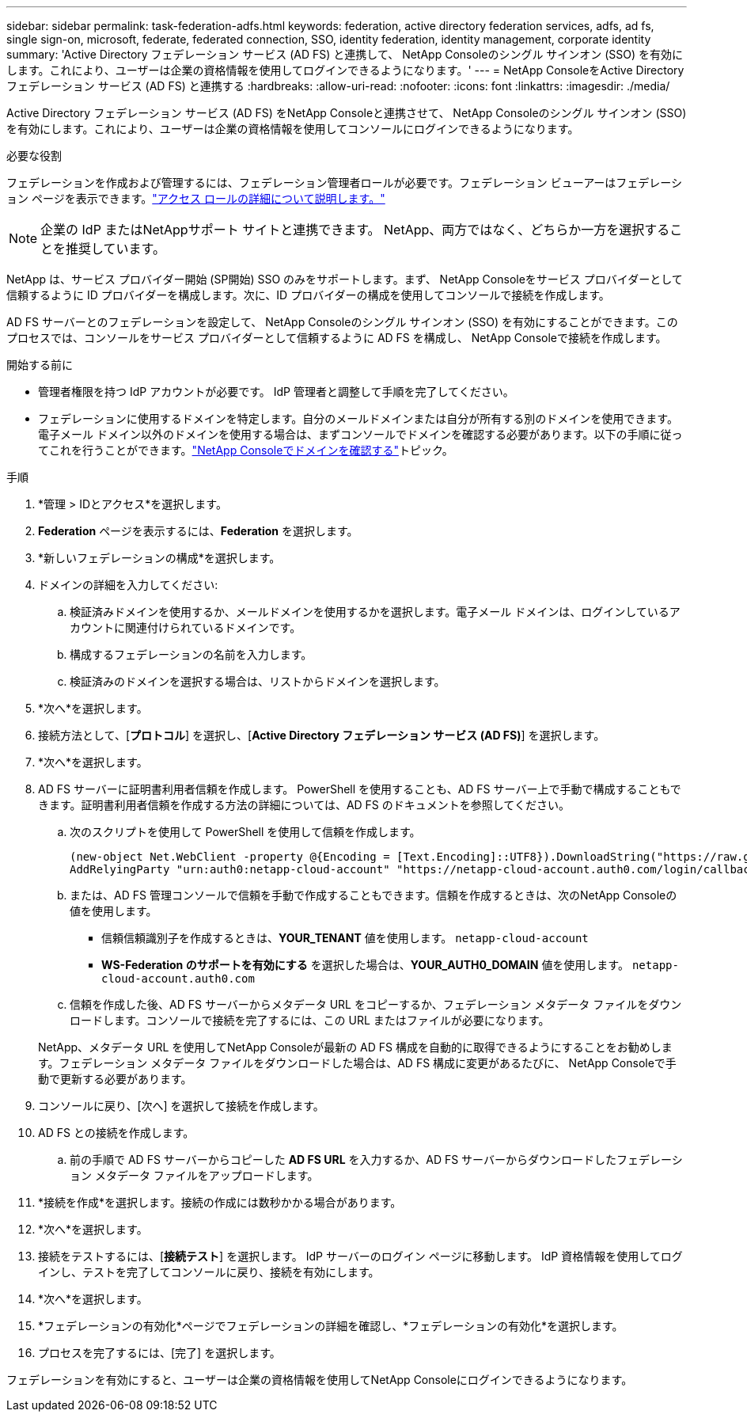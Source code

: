 ---
sidebar: sidebar 
permalink: task-federation-adfs.html 
keywords: federation, active directory federation services, adfs, ad fs, single sign-on, microsoft, federate, federated connection, SSO, identity federation, identity management, corporate identity 
summary: 'Active Directory フェデレーション サービス (AD FS) と連携して、 NetApp Consoleのシングル サインオン (SSO) を有効にします。これにより、ユーザーは企業の資格情報を使用してログインできるようになります。' 
---
= NetApp ConsoleをActive Directory フェデレーション サービス (AD FS) と連携する
:hardbreaks:
:allow-uri-read: 
:nofooter: 
:icons: font
:linkattrs: 
:imagesdir: ./media/


[role="lead"]
Active Directory フェデレーション サービス (AD FS) をNetApp Consoleと連携させて、 NetApp Consoleのシングル サインオン (SSO) を有効にします。これにより、ユーザーは企業の資格情報を使用してコンソールにログインできるようになります。

.必要な役割
フェデレーションを作成および管理するには、フェデレーション管理者ロールが必要です。フェデレーション ビューアーはフェデレーション ページを表示できます。link:reference-iam-predefined-roles.html["アクセス ロールの詳細について説明します。"]


NOTE: 企業の IdP またはNetAppサポート サイトと連携できます。  NetApp、両方ではなく、どちらか一方を選択することを推奨しています。

NetApp は、サービス プロバイダー開始 (SP開始) SSO のみをサポートします。まず、 NetApp Consoleをサービス プロバイダーとして信頼するように ID プロバイダーを構成します。次に、ID プロバイダーの構成を使用してコンソールで接続を作成します。

AD FS サーバーとのフェデレーションを設定して、 NetApp Consoleのシングル サインオン (SSO) を有効にすることができます。このプロセスでは、コンソールをサービス プロバイダーとして信頼するように AD FS を構成し、 NetApp Consoleで接続を作成します。

.開始する前に
* 管理者権限を持つ IdP アカウントが必要です。  IdP 管理者と調整して手順を完了してください。
* フェデレーションに使用するドメインを特定します。自分のメールドメインまたは自分が所有する別のドメインを使用できます。電子メール ドメイン以外のドメインを使用する場合は、まずコンソールでドメインを確認する必要があります。以下の手順に従ってこれを行うことができます。link:task-federation-verify-domain.html["NetApp Consoleでドメインを確認する"]トピック。


.手順
. *管理 > IDとアクセス*を選択します。
. *Federation* ページを表示するには、*Federation* を選択します。
. *新しいフェデレーションの構成*を選択します。
. ドメインの詳細を入力してください:
+
.. 検証済みドメインを使用するか、メールドメインを使用するかを選択します。電子メール ドメインは、ログインしているアカウントに関連付けられているドメインです。
.. 構成するフェデレーションの名前を入力します。
.. 検証済みのドメインを選択する場合は、リストからドメインを選択します。


. *次へ*を選択します。
. 接続方法として、[*プロトコル*] を選択し、[*Active Directory フェデレーション サービス (AD FS)*] を選択します。
. *次へ*を選択します。
. AD FS サーバーに証明書利用者信頼を作成します。 PowerShell を使用することも、AD FS サーバー上で手動で構成することもできます。証明書利用者信頼を作成する方法の詳細については、AD FS のドキュメントを参照してください。
+
.. 次のスクリプトを使用して PowerShell を使用して信頼を作成します。
+
[source, powershell]
----
(new-object Net.WebClient -property @{Encoding = [Text.Encoding]::UTF8}).DownloadString("https://raw.github.com/auth0/AD FS-auth0/master/AD FS.ps1") | iex
AddRelyingParty "urn:auth0:netapp-cloud-account" "https://netapp-cloud-account.auth0.com/login/callback"
----
.. または、AD FS 管理コンソールで信頼を手動で作成することもできます。信頼を作成するときは、次のNetApp Consoleの値を使用します。
+
*** 信頼信頼識別子を作成するときは、**YOUR_TENANT** 値を使用します。 `netapp-cloud-account`
*** *WS-Federation のサポートを有効にする* を選択した場合は、**YOUR_AUTH0_DOMAIN** 値を使用します。 `netapp-cloud-account.auth0.com`


.. 信頼を作成した後、AD FS サーバーからメタデータ URL をコピーするか、フェデレーション メタデータ ファイルをダウンロードします。コンソールで接続を完了するには、この URL またはファイルが必要になります。


+
NetApp、メタデータ URL を使用してNetApp Consoleが最新の AD FS 構成を自動的に取得できるようにすることをお勧めします。フェデレーション メタデータ ファイルをダウンロードした場合は、AD FS 構成に変更があるたびに、 NetApp Consoleで手動で更新する必要があります。

. コンソールに戻り、[次へ] を選択して接続を作成します。
. AD FS との接続を作成します。
+
.. 前の手順で AD FS サーバーからコピーした *AD FS URL* を入力するか、AD FS サーバーからダウンロードしたフェデレーション メタデータ ファイルをアップロードします。


. *接続を作成*を選択します。接続の作成には数秒かかる場合があります。
. *次へ*を選択します。
. 接続をテストするには、[*接続テスト*] を選択します。  IdP サーバーのログイン ページに移動します。  IdP 資格情報を使用してログインし、テストを完了してコンソールに戻り、接続を有効にします。
. *次へ*を選択します。
. *フェデレーションの有効化*ページでフェデレーションの詳細を確認し、*フェデレーションの有効化*を選択します。
. プロセスを完了するには、[完了] を選択します。


フェデレーションを有効にすると、ユーザーは企業の資格情報を使用してNetApp Consoleにログインできるようになります。
